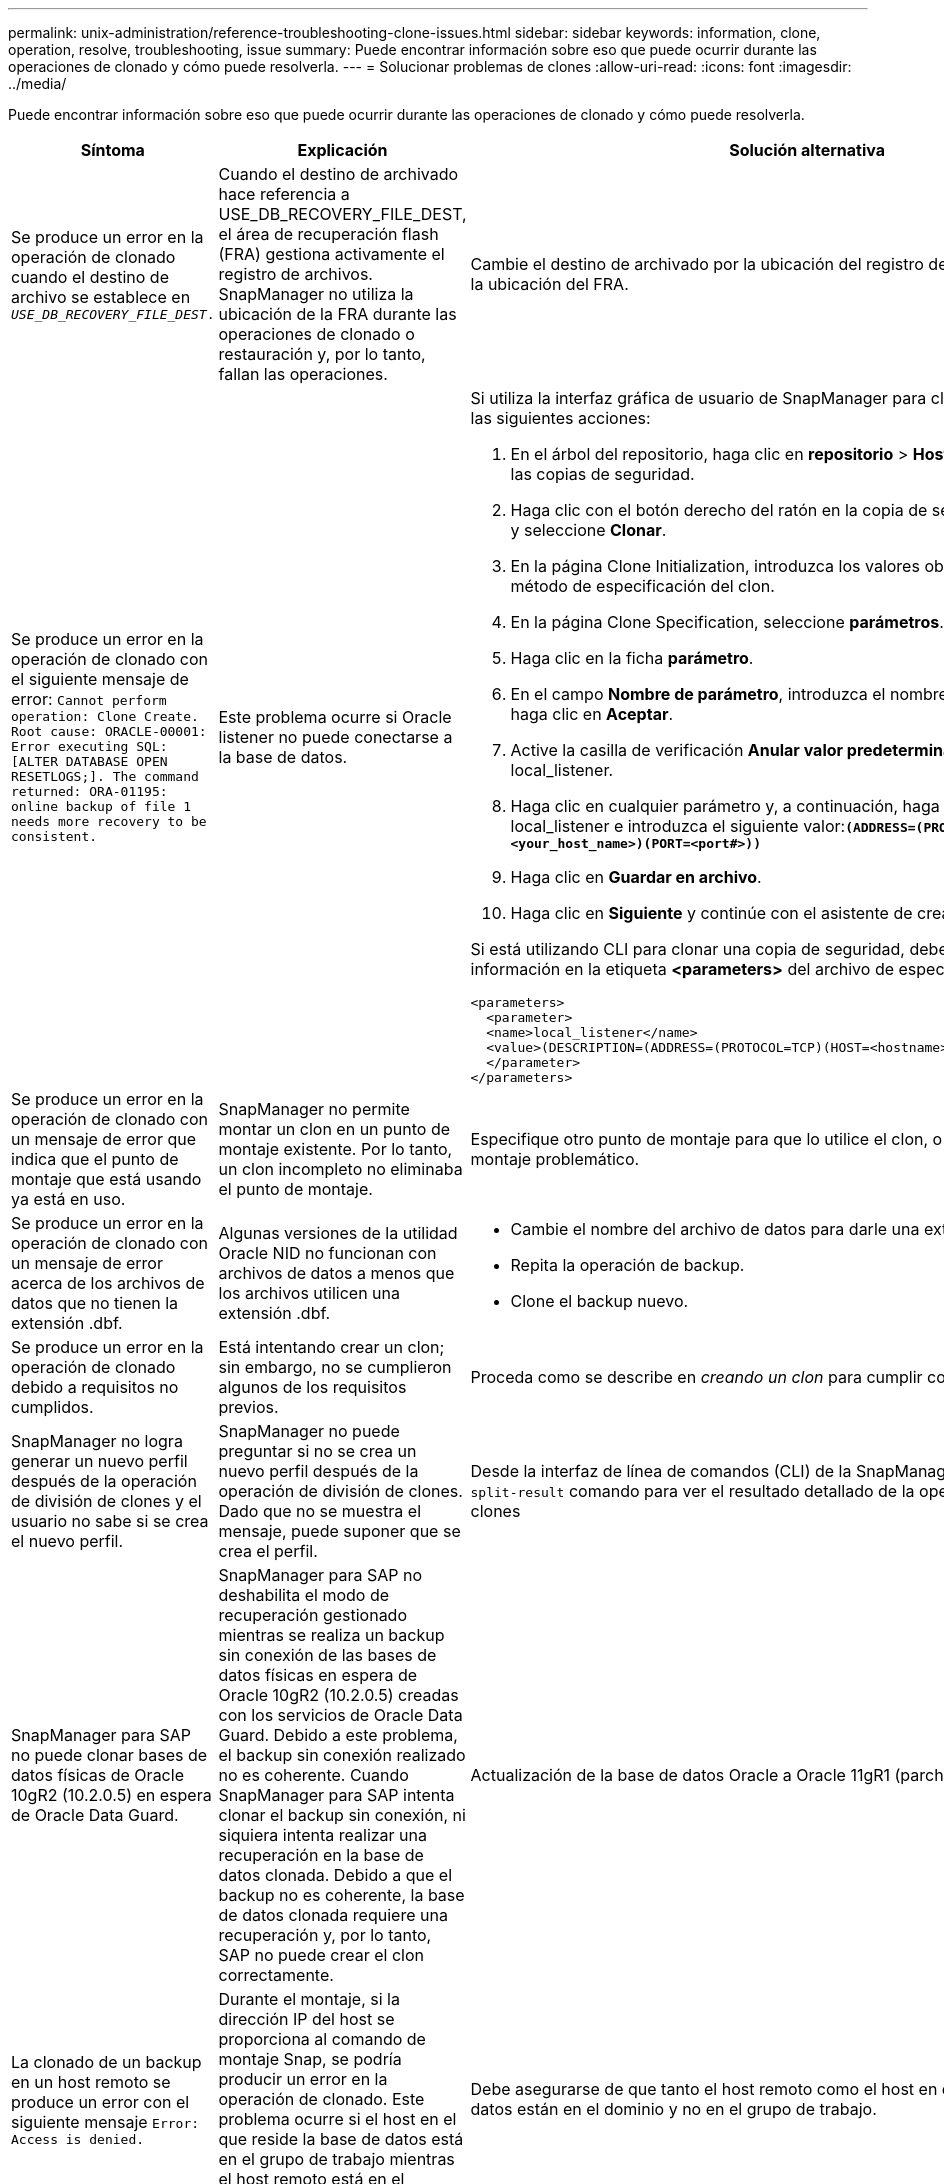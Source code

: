 ---
permalink: unix-administration/reference-troubleshooting-clone-issues.html 
sidebar: sidebar 
keywords: information, clone, operation, resolve, troubleshooting, issue 
summary: Puede encontrar información sobre eso que puede ocurrir durante las operaciones de clonado y cómo puede resolverla. 
---
= Solucionar problemas de clones
:allow-uri-read: 
:icons: font
:imagesdir: ../media/


[role="lead"]
Puede encontrar información sobre eso que puede ocurrir durante las operaciones de clonado y cómo puede resolverla.

|===
| Síntoma | Explicación | Solución alternativa 


 a| 
Se produce un error en la operación de clonado cuando el destino de archivo se establece en `_USE_DB_RECOVERY_FILE_DEST_.`
 a| 
Cuando el destino de archivado hace referencia a USE_DB_RECOVERY_FILE_DEST, el área de recuperación flash (FRA) gestiona activamente el registro de archivos. SnapManager no utiliza la ubicación de la FRA durante las operaciones de clonado o restauración y, por lo tanto, fallan las operaciones.
 a| 
Cambie el destino de archivado por la ubicación del registro de archivos real en lugar de la ubicación del FRA.



 a| 
Se produce un error en la operación de clonado con el siguiente mensaje de error: `Cannot perform operation: Clone Create. Root cause: ORACLE-00001: Error executing SQL: [ALTER DATABASE OPEN RESETLOGS;]. The command returned: ORA-01195: online backup of file 1 needs more recovery to be consistent.`
 a| 
Este problema ocurre si Oracle listener no puede conectarse a la base de datos.
 a| 
Si utiliza la interfaz gráfica de usuario de SnapManager para clonar un backup, realice las siguientes acciones:

. En el árbol del repositorio, haga clic en *repositorio* > *Host* > *Perfil* para visualizar las copias de seguridad.
. Haga clic con el botón derecho del ratón en la copia de seguridad que desea clonar y seleccione *Clonar*.
. En la página Clone Initialization, introduzca los valores obligatorios y seleccione el método de especificación del clon.
. En la página Clone Specification, seleccione *parámetros*.
. Haga clic en la ficha *parámetro*.
. En el campo *Nombre de parámetro*, introduzca el nombre como `_local_listener_` Y haga clic en *Aceptar*.
. Active la casilla de verificación *Anular valor predeterminado* de la fila local_listener.
. Haga clic en cualquier parámetro y, a continuación, haga doble clic en el parámetro local_listener e introduzca el siguiente valor:``*(ADDRESS=(PROTOCOL=TCP)(HOST=<your_host_name>)(PORT=<port#>))*``
. Haga clic en *Guardar en archivo*.
. Haga clic en *Siguiente* y continúe con el asistente de creación de clones.


Si está utilizando CLI para clonar una copia de seguridad, debe incluir la siguiente información en la etiqueta *<parameters>* del archivo de especificación del clon:

[listing]
----

<parameters>
  <parameter>
  <name>local_listener</name>
  <value>(DESCRIPTION=(ADDRESS=(PROTOCOL=TCP)(HOST=<hostname>)(PORT=<port#>)))</value>
  </parameter>
</parameters>
----


 a| 
Se produce un error en la operación de clonado con un mensaje de error que indica que el punto de montaje que está usando ya está en uso.
 a| 
SnapManager no permite montar un clon en un punto de montaje existente. Por lo tanto, un clon incompleto no eliminaba el punto de montaje.
 a| 
Especifique otro punto de montaje para que lo utilice el clon, o desmonte el punto de montaje problemático.



 a| 
Se produce un error en la operación de clonado con un mensaje de error acerca de los archivos de datos que no tienen la extensión .dbf.
 a| 
Algunas versiones de la utilidad Oracle NID no funcionan con archivos de datos a menos que los archivos utilicen una extensión .dbf.
 a| 
* Cambie el nombre del archivo de datos para darle una extensión .dbf.
* Repita la operación de backup.
* Clone el backup nuevo.




 a| 
Se produce un error en la operación de clonado debido a requisitos no cumplidos.
 a| 
Está intentando crear un clon; sin embargo, no se cumplieron algunos de los requisitos previos.
 a| 
Proceda como se describe en _creando un clon_ para cumplir con los requisitos previos.



 a| 
SnapManager no logra generar un nuevo perfil después de la operación de división de clones y el usuario no sabe si se crea el nuevo perfil.
 a| 
SnapManager no puede preguntar si no se crea un nuevo perfil después de la operación de división de clones. Dado que no se muestra el mensaje, puede suponer que se crea el perfil.
 a| 
Desde la interfaz de línea de comandos (CLI) de la SnapManager, introduzca el `clone split-result` comando para ver el resultado detallado de la operación de división de clones



 a| 
SnapManager para SAP no puede clonar bases de datos físicas de Oracle 10gR2 (10.2.0.5) en espera de Oracle Data Guard.
 a| 
SnapManager para SAP no deshabilita el modo de recuperación gestionado mientras se realiza un backup sin conexión de las bases de datos físicas en espera de Oracle 10gR2 (10.2.0.5) creadas con los servicios de Oracle Data Guard. Debido a este problema, el backup sin conexión realizado no es coherente. Cuando SnapManager para SAP intenta clonar el backup sin conexión, ni siquiera intenta realizar una recuperación en la base de datos clonada. Debido a que el backup no es coherente, la base de datos clonada requiere una recuperación y, por lo tanto, SAP no puede crear el clon correctamente.
 a| 
Actualización de la base de datos Oracle a Oracle 11gR1 (parche 11.1.0.7).



 a| 
La clonado de un backup en un host remoto se produce un error con el siguiente mensaje `Error: Access is denied.`
 a| 
Durante el montaje, si la dirección IP del host se proporciona al comando de montaje Snap, se podría producir un error en la operación de clonado. Este problema ocurre si el host en el que reside la base de datos está en el grupo de trabajo mientras el host remoto está en el dominio o viceversa.
 a| 
Debe asegurarse de que tanto el host remoto como el host en el que reside la base de datos están en el dominio y no en el grupo de trabajo.

|===